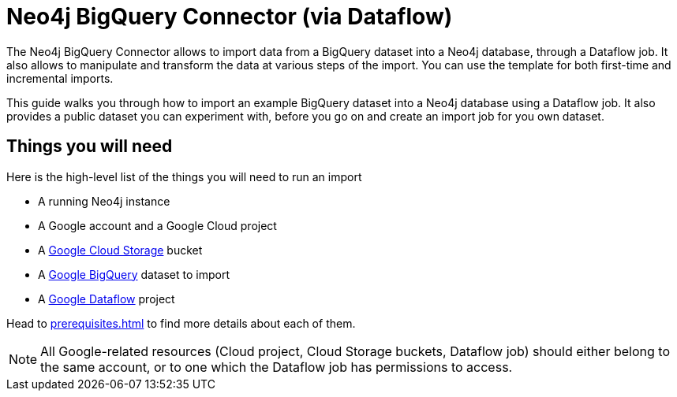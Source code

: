 :page-role: beta

= Neo4j BigQuery Connector (via Dataflow)

The Neo4j BigQuery Connector allows to import data from a BigQuery dataset into a Neo4j database, through a Dataflow job.
It also allows to manipulate and transform the data at various steps of the import.
You can use the template for both first-time and incremental imports.

This guide walks you through how to import an example BigQuery dataset into a Neo4j database using a Dataflow job. It also provides a public dataset you can experiment with, before you go on and create an import job for you own dataset.


[discrete]
== Things you will need

Here is the high-level list of the things you will need to run an import

- A running Neo4j instance
- A Google account and a Google Cloud project
- A link:https://console.cloud.google.com/storage/[Google Cloud Storage] bucket
- A link:https://console.cloud.google.com/bigquery[Google BigQuery] dataset to import
- A link:https://console.cloud.google.com/dataflow/[Google Dataflow] project

Head to xref:prerequisites.adoc[] to find more details about each of them.

[NOTE]
All Google-related resources (Cloud project, Cloud Storage buckets, Dataflow job) should either belong to the same account, or to one which the Dataflow job has permissions to access.
